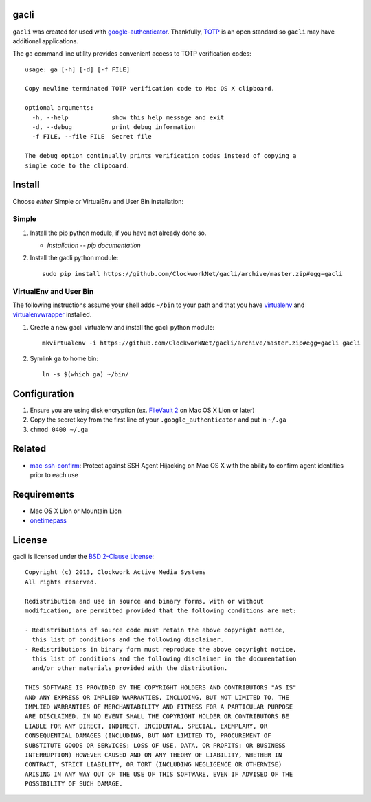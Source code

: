 gacli
=====

``gacli`` was created for used with google-authenticator_. Thankfully, TOTP_ is
an open standard so ``gacli`` may have additional applications.

The ``ga`` command line utility provides convenient access to TOTP verification
codes: ::

    usage: ga [-h] [-d] [-f FILE]

    Copy newline terminated TOTP verification code to Mac OS X clipboard.

    optional arguments:
      -h, --help            show this help message and exit
      -d, --debug           print debug information
      -f FILE, --file FILE  Secret file

    The debug option continually prints verification codes instead of copying a
    single code to the clipboard.

.. _google-authenticator: https://code.google.com/p/google-authenticator/
.. _TOTP: http://en.wikipedia.org/wiki/Time-based_One-time_Password_Algorithm


Install
=======

Choose *either* Simple *or* VirtualEnv and User Bin installation:

Simple
------

1. Install the pip python module, if you have not already done so.

   - `Installation -- pip documentation`

2. Install the gacli python module: ::

        sudo pip install https://github.com/ClockworkNet/gacli/archive/master.zip#egg=gacli

VirtualEnv and User Bin
-----------------------

The following instructions assume your shell adds ``~/bin`` to your path and
that you have virtualenv_ and virtualenvwrapper_ installed.

1. Create a new gacli virtualenv and install the gacli python module: ::

        mkvirtualenv -i https://github.com/ClockworkNet/gacli/archive/master.zip#egg=gacli gacli

2. Symlink ``ga`` to home bin: ::

        ln -s $(which ga) ~/bin/

.. _`Installation -- pip documentation`: http://www.pip-installer.org/en/latest/installing.html
.. _virtualenv: http://www.virtualenv.org/
.. _virtualenvwrapper: http://www.doughellmann.com/projects/virtualenvwrapper/


Configuration
=============

1. Ensure you are using disk encryption (ex. `FileVault 2`_ on Mac OS X Lion or
   later)
2. Copy the secret key from the first line of your ``.google_authenticator``
   and put in ``~/.ga``
3. ``chmod 0400 ~/.ga``

.. _`FileVault 2`: http://support.apple.com/kb/HT4790


Related
=======

* mac-ssh-confirm_: Protect against SSH Agent Hijacking on Mac OS X with the
  ability to confirm agent identities prior to each use

.. _mac-ssh-confirm: https://github.com/TimZehta/mac-ssh-confirm


Requirements
============

- Mac OS X Lion or Mountain Lion
- onetimepass_

.. _onetimepass: https://github.com/tadeck/onetimepass


License
=======

gacli is licensed under the `BSD 2-Clause License <http://www.opensource.org/licenses/BSD-2-Clause>`_: ::

    Copyright (c) 2013, Clockwork Active Media Systems
    All rights reserved.

    Redistribution and use in source and binary forms, with or without
    modification, are permitted provided that the following conditions are met:

    - Redistributions of source code must retain the above copyright notice,
      this list of conditions and the following disclaimer.
    - Redistributions in binary form must reproduce the above copyright notice,
      this list of conditions and the following disclaimer in the documentation
      and/or other materials provided with the distribution.

    THIS SOFTWARE IS PROVIDED BY THE COPYRIGHT HOLDERS AND CONTRIBUTORS "AS IS"
    AND ANY EXPRESS OR IMPLIED WARRANTIES, INCLUDING, BUT NOT LIMITED TO, THE
    IMPLIED WARRANTIES OF MERCHANTABILITY AND FITNESS FOR A PARTICULAR PURPOSE
    ARE DISCLAIMED. IN NO EVENT SHALL THE COPYRIGHT HOLDER OR CONTRIBUTORS BE
    LIABLE FOR ANY DIRECT, INDIRECT, INCIDENTAL, SPECIAL, EXEMPLARY, OR
    CONSEQUENTIAL DAMAGES (INCLUDING, BUT NOT LIMITED TO, PROCUREMENT OF
    SUBSTITUTE GOODS OR SERVICES; LOSS OF USE, DATA, OR PROFITS; OR BUSINESS
    INTERRUPTION) HOWEVER CAUSED AND ON ANY THEORY OF LIABILITY, WHETHER IN
    CONTRACT, STRICT LIABILITY, OR TORT (INCLUDING NEGLIGENCE OR OTHERWISE)
    ARISING IN ANY WAY OUT OF THE USE OF THIS SOFTWARE, EVEN IF ADVISED OF THE
    POSSIBILITY OF SUCH DAMAGE.
